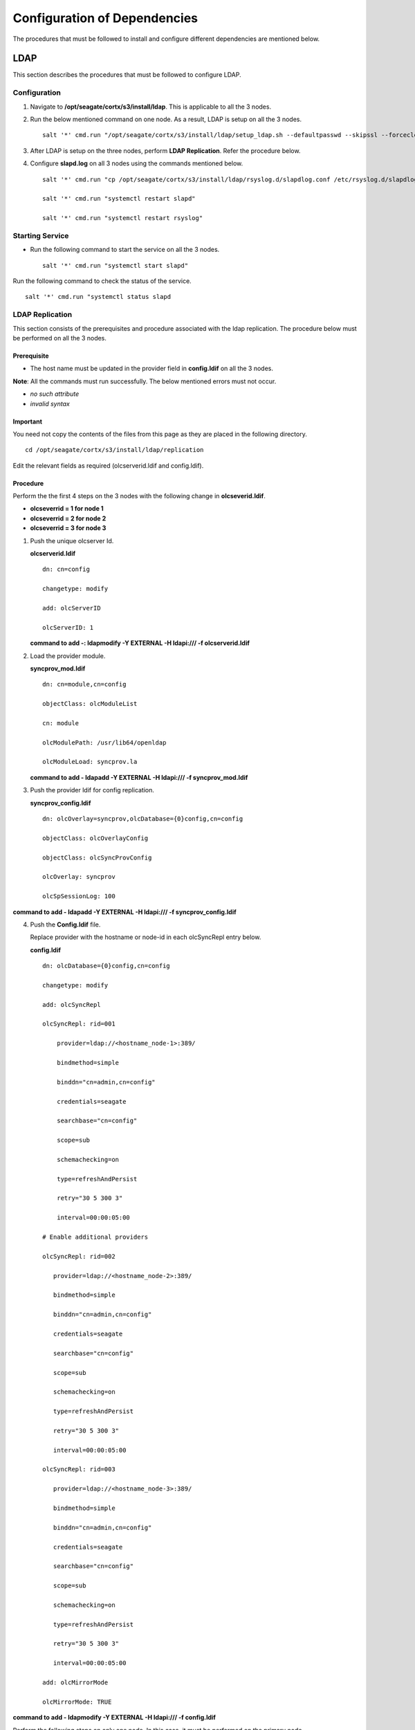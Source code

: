 *****************************
Configuration of Dependencies
*****************************

The procedures that must be followed to install and configure different dependencies are mentioned below.

LDAP
====
This section describes the procedures that must be followed to configure LDAP.

Configuration
-------------

1. Navigate to **/opt/seagate/cortx/s3/install/ldap**. This is applicable to all the 3 nodes.

2. Run the below mentioned command on one node. As a result, LDAP is setup on all the 3 nodes.

   ::

    salt '*' cmd.run "/opt/seagate/cortx/s3/install/ldap/setup_ldap.sh --defaultpasswd --skipssl --forceclean"

3. After LDAP is setup on the three nodes, perform **LDAP Replication**. Refer the procedure below.

4. Configure **slapd.log** on all 3 nodes using the commands mentioned below.

   ::

    salt '*' cmd.run "cp /opt/seagate/cortx/s3/install/ldap/rsyslog.d/slapdlog.conf /etc/rsyslog.d/slapdlog.conf" 
 
    salt '*' cmd.run "systemctl restart slapd"

    salt '*' cmd.run "systemctl restart rsyslog"

Starting Service
-----------------

- Run the following command to start the service on all the 3 nodes.

  ::

   salt '*' cmd.run "systemctl start slapd"

Run the following command to check the status of the service.

::

 salt '*' cmd.run "systemctl status slapd

LDAP Replication
----------------
This section consists of the prerequisites and procedure associated with the ldap replication. The procedure below must be performed on all the 3 nodes.

Prerequisite
^^^^^^^^^^^^

- The host name must be updated in the provider field in **config.ldif** on all the 3 nodes.

**Note**: All the commands must run successfully. The below mentioned errors must not occur.

- *no such attribute*

- *invalid syntax*

**Important**
^^^^^^^^^^^^^

You need not copy the contents of the files from this page as they are placed in the following directory.

::

 cd /opt/seagate/cortx/s3/install/ldap/replication
 
Edit the relevant fields as required (olcserverid.ldif and config.ldif). 

Procedure
^^^^^^^^^^
Perform the the first 4 steps on the 3 nodes with the following change in **olcseverid.ldif**.

- **olcseverrid  = 1 for node 1**

- **olcseverrid  = 2 for node 2**

- **olcseverrid  = 3 for node 3**

1. Push the unique olcserver Id.
   
   **olcserverid.ldif**

   ::

    dn: cn=config
   
    changetype: modify
   
    add: olcServerID
   
    olcServerID: 1


   **command to add -: ldapmodify -Y EXTERNAL -H ldapi:/// -f olcserverid.ldif**

2. Load the provider module.

   **syncprov_mod.ldif**

   ::

    dn: cn=module,cn=config
    
    objectClass: olcModuleList
    
    cn: module
    
    olcModulePath: /usr/lib64/openldap
    
    olcModuleLoad: syncprov.la


   **command to add - ldapadd -Y EXTERNAL -H ldapi:/// -f syncprov_mod.ldif**
  
3. Push the provider ldif for config replication.

   **syncprov_config.ldif**

   ::

    dn: olcOverlay=syncprov,olcDatabase={0}config,cn=config

    objectClass: olcOverlayConfig

    objectClass: olcSyncProvConfig 

    olcOverlay: syncprov

    olcSpSessionLog: 100 


**command to add - ldapadd -Y EXTERNAL -H ldapi:/// -f  syncprov_config.ldif**
 
4. Push the **Config.ldif** file.

   Replace provider with the hostname or node-id in each olcSyncRepl entry below.

   **config.ldif**

   ::

    dn: olcDatabase={0}config,cn=config 

    changetype: modify 

    add: olcSyncRepl 

    olcSyncRepl: rid=001

        provider=ldap://<hostname_node-1>:389/ 

        bindmethod=simple 

        binddn="cn=admin,cn=config" 

        credentials=seagate 

        searchbase="cn=config" 

        scope=sub 

        schemachecking=on 

        type=refreshAndPersist 

        retry="30 5 300 3" 

        interval=00:00:05:00

    # Enable additional providers 

    olcSyncRepl: rid=002 

       provider=ldap://<hostname_node-2>:389/ 

       bindmethod=simple 

       binddn="cn=admin,cn=config" 

       credentials=seagate 

       searchbase="cn=config" 

       scope=sub 

       schemachecking=on 

       type=refreshAndPersist 

       retry="30 5 300 3" 

       interval=00:00:05:00 

    olcSyncRepl: rid=003 

       provider=ldap://<hostname_node-3>:389/ 

       bindmethod=simple 

       binddn="cn=admin,cn=config" 

       credentials=seagate 

       searchbase="cn=config" 

       scope=sub 

       schemachecking=on 

       type=refreshAndPersist 

       retry="30 5 300 3" 

       interval=00:00:05:00 

    add: olcMirrorMode 

    olcMirrorMode: TRUE
        
**command to add - ldapmodify -Y EXTERNAL  -H ldapi:/// -f config.ldif**
        
Perform the following steps on only one node. In this case, it must be performed on the primary node.

1. Push  the provider for data replication.

   ::

    syncprov.ldif

     dn: olcOverlay=syncprov,olcDatabase={2}mdb,cn=config 

     objectClass: olcOverlayConfig 

     objectClass: olcSyncProvConfig 

     olcOverlay: syncprov 

     olcSpSessionLog: 100


   **command to add - ldapadd -Y EXTERNAL -H ldapi:/// -f  syncprov.ldif**
   
2. Push the data replication ldif.

   Replace provider with the hostname or node-id in each olcSyncRepl entry below.

   **data.ldif**

   ::

    dn: olcDatabase={2}mdb,cn=config 

    changetype: modify 

    add: olcSyncRepl 

    olcSyncRepl: rid=004

       provider=ldap://< hostname_of_node_1>:389/ 

       bindmethod=simple 

       binddn="cn=admin,dc=seagate,dc=com" 

       credentials=seagate 

       searchbase="dc=seagate,dc=com" 

       scope=sub 

       schemachecking=on 

       type=refreshAndPersist 

       retry="30 5 300 3" 

       interval=00:00:05:00

     # Enable additional providers

     olcSyncRepl: rid=005

        provider=ldap://< hostname_of_node_2>:389/ 

        bindmethod=simple 

        binddn="cn=admin,dc=seagate,dc=com" 

        credentials=seagate 

        searchbase="dc=seagate,dc=com" 

        scope=sub 

        schemachecking=on 

        type=refreshAndPersist 

        retry="30 5 300 3" 

        interval=00:00:05:00 

      olcSyncRepl: rid=006   

         provider=ldap://<hostname_of_node_3>:389/ 

         bindmethod=simple 

         binddn="cn=admin,dc=seagate,dc=com" 

         credentials=seagate 

         searchbase="dc=seagate,dc=com" 

         scope=sub 

         schemachecking=on 

         type=refreshAndPersist 

         retry="30 5 300 3" 

         interval=00:00:05:00

   

       add: olcMirrorMode 

       olcMirrorMode: TRUE
  

**command to add - ldapmodify -Y EXTERNAL -H ldapi:/// -f data.ldif**

**Note**: Update the host name in the provider field in data.ldif before running the command.

RabbitMQ
========
This section describes the procedures that must be followed to configure RabbitMQ.

Prerequisites
--------------

- Run the below mentioned script to avoid RMQ processor related errors.

  ::

   python3 /opt/seagate/cortx/provisioner/cli/pillar_encrypt 

- Ensure that rabbitmq server, provisioner, and sspl RPMs must be installed.

  ::
  
   rpm -qa | grep -Ei "rabbitmq|sspl|prvsnr" 
   cortx-libsspl_sec-1.0.0xxxxxxxxxxxxxxxxxxxxx 
   cortx-libsspl_sec-method_none-1.0.0xxxxxxxxxxxxxxx 
   cortx-prvsnr-cli-1.0.0xxxxxxxxxxxxxxxxxxx 
   cortx-prvsnr-1.0.0xxxxxxxxxxxxxxxxx 
   cortx-sspl-1.0.0xxxxxxxxxxxxxxxx 
   cortx-sspl-test-1.0.0xxxxxxxxxxxxxxxxxxxxxxxx 
   rabbitmq-server-xxxxxxxxxxxxxxxxxx


- The **erlang.cookie** file must be available. Run the below mentioned commands in the order in which they are listed.

  - Generating the file

    ::

     systemctl start rabbitmq-server
     
     systemctl stop rabbitmq-server
     
  - Checking the existance of the file
  
    ::
    
     ls -l /var/lib/rabbitmq/.erlang.cookie
     
  - To copy the file to all nodes
   
    ::
     
     salt-cp "*" /var/lib/rabbitmq/.erlang.cookie /var/lib/rabbitmq/.erlang.cookie --hard-crash
  

Restarting Service
------------------

- Run the below mentioned command to restart the server.

  ::

   salt "*" service.restart rabbitmq-server

Run the below mentioned command to know the status.

::

 systemctl status rabbitmq-server -l
 
Configuration
-------------
1. Start the RabbitMQ server.

2. Run the below mentioned command.

   ::
   
    salt "*" pip.install python-consul bin_env="/usr/bin/pip3"
    
2. Run the below mentioned commands to setup the RabbitMQ cluster.

   - Setting a single (current) node as cluster
 
   ::
   
    /opt/seagate/cortx/sspl/bin/setup_rabbitmq_cluster
   
   - Setting 3 nodes
 
   ::
   
    /opt/seagate/cortx/sspl/bin/setup_rabbitmq_cluster -n srvnode-1,srvnode-2,srvnode-3
    
**Note**: -n NODES where NODES must be FQDN of the respective nodes and separated by comma. For example, -n ssc-vm-2104,ssc-vm-176 
 
Run the below mentioned command to check the status of the RabbitMQ cluster.

::

 salt "*" cmd.run "rabbitmqctl cluster_status"
 

Statsd and Kibana
=================
This section describes the procedures that must be followed to configure statsd and kibana.

- **Statsd** is used to collect metric from various sources and it runs on each node as the daemon service.

- **Kibana** is used to aggregate metrics and run on the system with csm service.

Statsd Configuration
--------------------
Run the below mentioned commands to start and enable the **statsd** service on one node. Ensure that Kibana and CSM are run on the same node.

::

 salt '<Node Name>' cmd.run "systemctl start statsd"

 salt '<Node Name>' cmd.run "systemctl enable statsd"

To know the status of the service, run the following command.

::

 salt '<Node Name>' cmd.run "systemctl status statsd"

Kibana Configuration
--------------------
1. Update the **kibana.service** file on the node where Statsd is running. By default, the service is not compatible with new systemd. Run the following command to check the compatibility.

   ::

    systemd-analyze verify /etc/systemd/system/kibana.service

If the above command gives a warning, replace the file with **/etc/systemd/system/kibana.service**.

In the orignal kibana.service file, **StartLimitInterval** and **StartLimitBurst** are part of **Unit** section but as per new systemd rule it is part of **Service** section.

::

 Description=Kibana
 
 [Service] 
 Type=simple 
 StartLimitInterval=30 
 StartLimitBurst=3 
 User=kibana 
 Group=kibana 
 # Load env vars from /etc/default/ and /etc/sysconfig/ if they exist. 
 # Prefixing the path with '-' makes it try to load, but if the file doesn't 
 # exist, it continues onward. 
 EnvironmentFile=-/etc/default/kibana 
 EnvironmentFile=-/etc/sysconfig/kibana 
 ExecStart=/usr/share/kibana/bin/kibana "-c /etc/kibana/kibana.yml" 
 Restart=always 
 WorkingDirectory=/ 

  [Install] WantedBy=multi-user.target
  
2. Reload the daemon by running the following command.

   ::

    systemctl daemon-reload

3. Start kibana on the node where CSM would be active and enable the service by running the following commands.

   ::

    systemctl start kibana

    systemctl enable kibana

Check the status of Kibana by running the following command.

::

 systemctl status kibana
